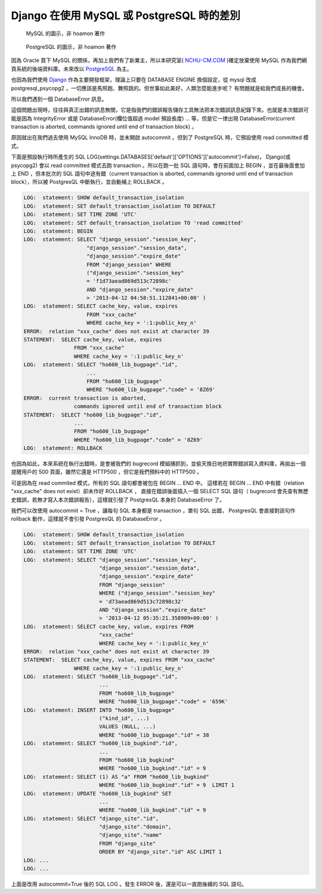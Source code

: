Django 在使用 MySQL 或 PostgreSQL 時的差別
================================================================================

.. figure:: mysql.png

    MySQL 的圖示，非 hoamon 著作

.. figure:: postgresql.gif

    PostgreSQL 的圖示，非 hoamon 著作

因為 Oracle 買下 MySQL 的關係，再加上我們有了新業主，\
所以本研究室( `NCHU-CM.COM <http://www.nchu-cm.com>`_ )確定放棄使用 MySQL 作為我們網頁系統的後端資料庫。\
未來改以 `PostgreSQL <http://www.postgresql.org/>`_ 為主。

也因為我們使用 `Django <http://www.djangoproject.com/>`_ 作為主要開發框架，\
理論上只要在 DATABASE ENGINE 換個設定，從 mysql 改成 postgresql_psycopg2 ，\
一切應該是馬照跑、舞照跳的。但世事如此美好，人類怎麼能進步呢？ \
有問題就是給我們成長的機會。

所以我們遇到一個 DatabaseError 訊息。

.. raw:: html

    <div style="background-color: #E5E5E5;"><h3>DatabaseError at /</h3>
    <h5>current transaction is aborted, commands ignored until end of transaction block</h5></div>

這個問題出現時，往往與真正出錯的訊息無關，它是指我們的錯誤報告儲存工具無法把本次錯誤訊息紀錄下來。\
也就是本次錯誤可能是因為 IntegrityError 或是 DatabaseError(欄位值超過 model 預設長度) ... 等，\
但是它一律出現 DatabaseError(current transaction is aborted, commands ignored until end of transaction block) 。

.. more::

原因就出在我們過去使用 MySQL InnoDB 時，並未開啟 autocommit 。但到了 PostgreSQL 時，\
它預設使用 read committed 模式。

下面是預設執行時所產生的 SQL LOG(settings.DATABASES['default']['OPTIONS']['autocommit']=False)， \
Django(或 psycopg2) 會以 read committed 模式去跑 transaction 。\
所以在跑一批 SQL 語句時，會在前面加上 BEGIN ，並在最後面會加上 END ，\
但本批次的 SQL 語句中途有錯（current transaction is aborted, commands ignored until end of transaction block），\
所以被 PostgresQL 中斷執行，並自動補上 ROLLBACK 。

.. code-block:: sql

    LOG:  statement: SHOW default_transaction_isolation
    LOG:  statement: SET default_transaction_isolation TO DEFAULT
    LOG:  statement: SET TIME ZONE 'UTC'
    LOG:  statement: SET default_transaction_isolation TO 'read committed'
    LOG:  statement: BEGIN
    LOG:  statement: SELECT "django_session"."session_key",
                        "django_session"."session_data",
                        "django_session"."expire_date"
                        FROM "django_session" WHERE
                        ("django_session"."session_key"
                        = 'f1d73aead869d513c72898c'
                        AND "django_session"."expire_date"
                        > '2013-04-12 04:58:51.112841+00:00' )
    LOG:  statement: SELECT cache_key, value, expires
                        FROM "xxx_cache"
                        WHERE cache_key = ':1:public_key_n'
    ERROR:  relation "xxx_cache" does not exist at character 39
    STATEMENT:  SELECT cache_key, value, expires
                    FROM "xxx_cache"
                    WHERE cache_key = ':1:public_key_n'
    LOG:  statement: SELECT "ho600_lib_bugpage"."id",
                        ...
                        FROM "ho600_lib_bugpage"
                        WHERE "ho600_lib_bugpage"."code" = '8Z69'
    ERROR:  current transaction is aborted,
                    commands ignored until end of transaction block
    STATEMENT:  SELECT "ho600_lib_bugpage"."id",
                    ...
                    FROM "ho600_lib_bugpage"
                    WHERE "ho600_lib_bugpage"."code" = '8Z69'
    LOG:  statement: ROLLBACK

也因為如此，本來系統在執行出錯時，是會被我們的 bugrecord 模組捕抓到，\
並偷天換日地把實際錯誤寫入資料庫，再拋出一個提醒用戶的 500 頁面，\
雖然它還是 HTTP500 ，但它是我們預料中的 HTTP500 。

可是因為在 read commited 模式，所有的 SQL 語句都會被包在 BEGIN ... END 中。
這樣若在 BEGIN ... END 中有錯（relation "xxx_cache" does not exist）卻未作好 ROLLBACK ，
直接在錯誤後面插入一個 SELECT SQL 語句（ bugrecord 會先查有無歷史錯誤，若無才寫入本次錯誤報告），\
這樣就引發了 PostgresQL 本身的 DatabaseError 了。

我們可以改使用 autocommit = True ，讓每句 SQL 本身都是 transaction ，單句 SQL 出錯， \
PostgresQL 會直接對該句作 rollback 動作，這樣就不會引發 PostgresQL 的 DatabaseError 。

.. code-block:: sql

    LOG:  statement: SHOW default_transaction_isolation
    LOG:  statement: SET default_transaction_isolation TO DEFAULT
    LOG:  statement: SET TIME ZONE 'UTC'
    LOG:  statement: SELECT "django_session"."session_key",
                            "django_session"."session_data",
                            "django_session"."expire_date"
                            FROM "django_session"
                            WHERE ("django_session"."session_key"
                            = 'd73aead869d513c72898c32'
                            AND "django_session"."expire_date"
                            > '2013-04-12 05:35:21.358909+00:00' )
    LOG:  statement: SELECT cache_key, value, expires FROM
                            "xxx_cache"
                            WHERE cache_key = ':1:public_key_n'
    ERROR:  relation "xxx_cache" does not exist at character 39
    STATEMENT:  SELECT cache_key, value, expires FROM "xxx_cache"
                    WHERE cache_key = ':1:public_key_n'
    LOG:  statement: SELECT "ho600_lib_bugpage"."id",
                            ...
                            FROM "ho600_lib_bugpage"
                            WHERE "ho600_lib_bugpage"."code" = '659K'
    LOG:  statement: INSERT INTO "ho600_lib_bugpage"
                            ("kind_id", ...)
                            VALUES (NULL, ...)
                            WHERE "ho600_lib_bugpage"."id" = 38
    LOG:  statement: SELECT "ho600_lib_bugkind"."id",
                            ...
                            FROM "ho600_lib_bugkind"
                            WHERE "ho600_lib_bugkind"."id" = 9
    LOG:  statement: SELECT (1) AS "a" FROM "ho600_lib_bugkind"
                            WHERE "ho600_lib_bugkind"."id" = 9  LIMIT 1
    LOG:  statement: UPDATE "ho600_lib_bugkind" SET
                            ...
                            WHERE "ho600_lib_bugkind"."id" = 9
    LOG:  statement: SELECT "django_site"."id",
                            "django_site"."domain",
                            "django_site"."name"
                            FROM "django_site"
                            ORDER BY "django_site"."id" ASC LIMIT 1
    LOG: ...
    LOG: ...

上面是改用 autocommit=True 後的 SQL LOG 。發生 ERROR 後，還是可以一直跑後續的 SQL 語句。

.. author:: default
.. categories:: none
.. tags:: none
.. comments::
